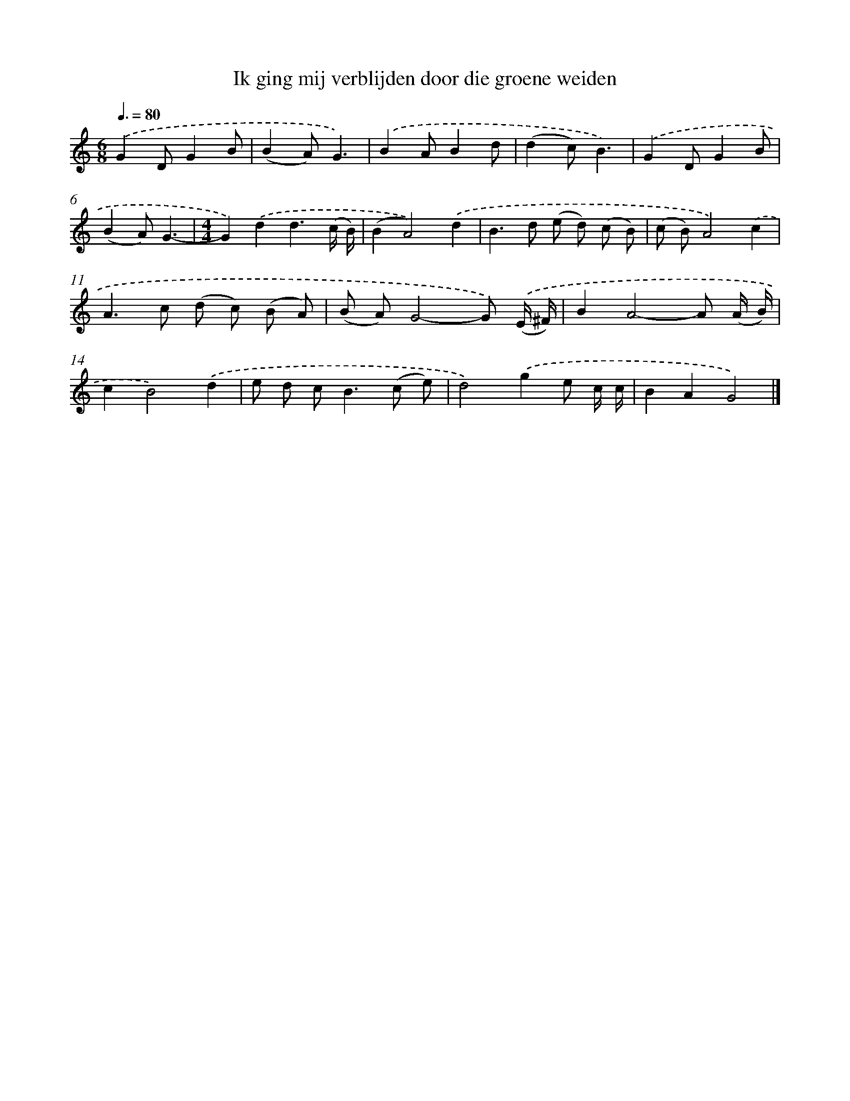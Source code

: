 X: 3240
T: Ik ging mij verblijden door die groene weiden
%%abc-version 2.0
%%abcx-abcm2ps-target-version 5.9.1 (29 Sep 2008)
%%abc-creator hum2abc beta
%%abcx-conversion-date 2018/11/01 14:35:58
%%humdrum-veritas 368104499
%%humdrum-veritas-data 816535240
%%continueall 1
%%barnumbers 0
L: 1/8
M: 6/8
Q: 3/8=80
K: C clef=treble
.('G2DG2B |
(B2A)G3) |
.('B2AB2d |
(d2c)B3) |
.('G2DG2B |
(B2A)G3- |
[M:4/4]G2).('d2d3(c/ B/) |
(B2A4)).('d2 |
B2>d2 (e d) (c B) |
(c B)A4).('c2 |
A2>c2 (d c) (B A) |
(B A)G4-G) .('(E/ ^F/) |
B2A4-A (A/ B/) |
c2B4).('d2 |
e d c2<B2(c e) |
d4).('g2e c/ c/ |
B2A2G4) |]

